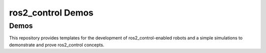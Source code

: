 .. _ros2_control_demos:

==================
ros2_control Demos
==================

Demos
-----

This repository provides templates for the development of ros2_control-enabled robots and a simple simulations to demonstrate and prove ros2_control concepts.

